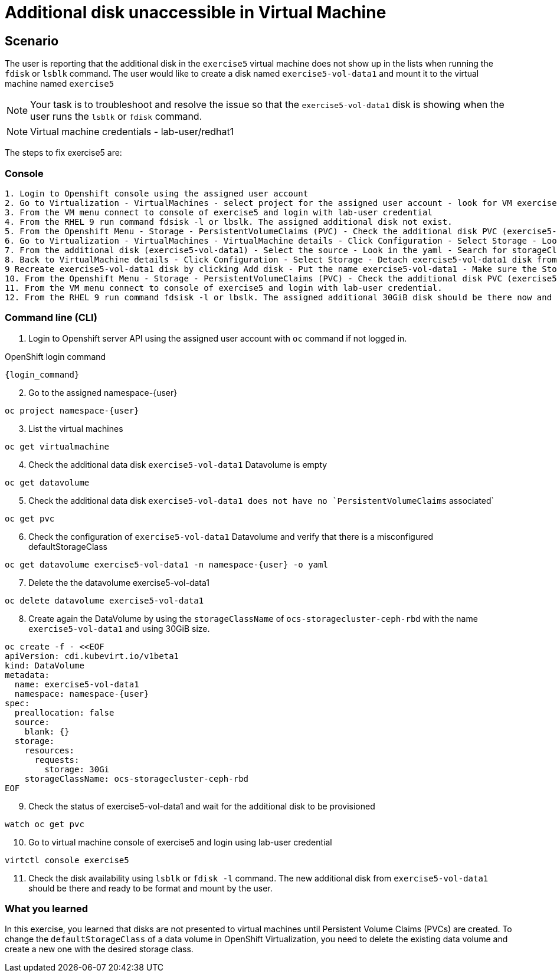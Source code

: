 [#fix]
= Additional disk unaccessible in Virtual Machine

== Scenario

The user is reporting that the additional disk in the `exercise5` virtual machine does not show up in the lists when running the `fdisk` or `lsblk` command. The user would like to create a disk named `exercise5-vol-data1` and mount it to the virtual machine named `exercise5`

NOTE: Your task is to troubleshoot and resolve the issue so that the `exercise5-vol-data1` disk is showing when the user runs the `lsblk` or `fdisk` command.

NOTE: Virtual machine credentials - lab-user/redhat1

The steps to fix exercise5 are:

=== Console
----
1. Login to Openshift console using the assigned user account
2. Go to Virtualization - VirtualMachines - select project for the assigned user account - look for VM exercise5 status (Running)
3. From the VM menu connect to console of exercise5 and login with lab-user credential
4. From the RHEL 9 run command fdsisk -l or lbslk. The assigned additional disk not exist.
5. From the Openshift Menu - Storage - PersistentVolumeClaims (PVC) - Check the additional disk PVC (exercise5-vol-data1) status is Pending - Not bound
6. Go to Virtualization - VirtualMachines - VirtualMachine details - Click Configuration - Select Storage - Look for additional disk (exercise5-vol-data1)
7. From the additional disk (exercise5-vol-data1) - Select the source - Look in the yaml - Search for storageClassName (pending status from the disk should be ocs-external-storagecluster-cephfs)
8. Back to VirtualMachine details - Click Configuration - Select Storage - Detach exercise5-vol-data1 disk from the three dots menu
9 Recreate exercise5-vol-data1 disk by clicking Add disk - Put the name exercise5-vol-data1 - Make sure the StorageClass is ocs-external-storagecluster-ceph-rbd and let default for other value - Save
10. From the Openshift Menu - Storage - PersistentVolumeClaims (PVC) - Check the additional disk PVC (exercise5-vol-data1) status is Bound
11. From the VM menu connect to console of exercise5 and login with lab-user credential.
12. From the RHEL 9 run command fdsisk -l or lbslk. The assigned additional 30GiB disk should be there now and readu to format and mount as filesystem by the user.
----

=== Command line (CLI)

1. Login to Openshift server API using the assigned user account with `oc` command if not logged in.

.OpenShift login command
[source,sh,role=execute,subs="attributes"]
----
{login_command}
----

[start=2]
2. Go to the assigned namespace-{user}

[source,sh,role=execute,subs="attributes"]
----
oc project namespace-{user}
----

[start=3]
3. List the virtual machines


[source,sh,role=execute,subs="attributes"]
----
oc get virtualmachine
----

[start=4]
5. Check the additional data disk `exercise5-vol-data1` Datavolume is empty

[source,sh,role=execute,subs="attributes"]
----
oc get datavolume
----

[start=5]
4. Check the additional data disk `exercise5-vol-data1 does not have no `PersistentVolumeClaims` associated`

[source,sh,role=execute,subs="attributes"]
----
oc get pvc
----

[start=6]
6. Check the configuration of `exercise5-vol-data1` Datavolume and verify that 
there is a misconfigured defaultStorageClass 

[source,sh,role=execute,subs="attributes"]
----
oc get datavolume exercise5-vol-data1 -n namespace-{user} -o yaml
----

[start=7]
7. Delete the the datavolume exercise5-vol-data1

[source,sh,role=execute,subs="attributes"]
----
oc delete datavolume exercise5-vol-data1
----

[start=8]
8. Create again the DataVolume by using the `storageClassName` of `ocs-storagecluster-ceph-rbd` with the name `exercise5-vol-data1` and using 30GiB size.

[source,sh,role=execute]
----
oc create -f - <<EOF
apiVersion: cdi.kubevirt.io/v1beta1
kind: DataVolume
metadata:
  name: exercise5-vol-data1
  namespace: namespace-{user}
spec:
  preallocation: false
  source:
    blank: {}
  storage:
    resources:
      requests:
        storage: 30Gi
    storageClassName: ocs-storagecluster-ceph-rbd
EOF
----

[start=9]
9. Check the status of exercise5-vol-data1 and wait for the additional disk to be provisioned

[source,sh,role=execute,subs="attributes"]
----
watch oc get pvc
----

[start=10]
10. Go to virtual machine console of exercise5 and login using lab-user credential

[source,sh,role=execute,subs="attributes"]
----
virtctl console exercise5
----

[start=11]
11. Check the disk availability using `lsblk` or `fdisk -l` command. The new additional disk from `exercise5-vol-data1` should be there and ready to be format and mount by the user.

=== What you learned

In this exercise, you learned that disks are not presented to virtual machines until Persistent Volume Claims (PVCs) are created. 
To change the `defaultStorageClass` of a data volume in OpenShift Virtualization, you need to delete the existing data volume and create a new one with the desired storage class.